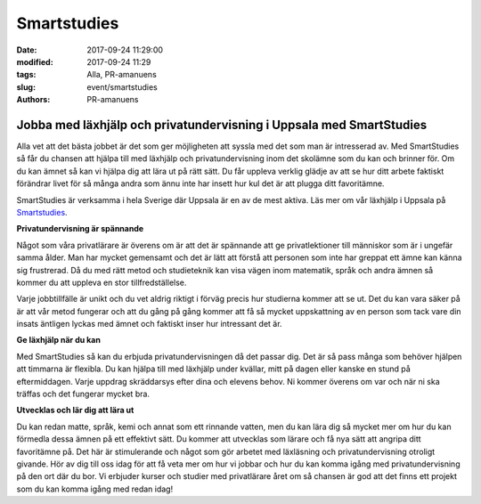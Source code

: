 Smartstudies
##############################

:date: 2017-09-24 11:29:00
:modified: 2017-09-24 11:29
:tags: Alla, PR-amanuens
:slug: event/smartstudies
:authors: PR-amanuens



**Jobba med läxhjälp och privatundervisning i Uppsala med SmartStudies**
==========================================================================

Alla vet att det bästa jobbet är det som ger möjligheten att syssla med det som man är intresserad av. Med SmartStudies så får du chansen att hjälpa till med läxhjälp och privatundervisning inom det skolämne som du kan och brinner för. Om du kan ämnet så kan vi hjälpa dig att lära ut på rätt sätt. Du får uppleva verklig glädje av att se hur ditt arbete faktiskt förändrar livet för så många andra som ännu inte har insett hur kul det är att plugga ditt favoritämne.

SmartStudies är verksamma i hela Sverige där Uppsala är en av de mest aktiva. Läs mer om vår läxhjälp i Uppsala på `Smartstudies 
<http://smartstudies.se>`_.

**Privatundervisning är spännande**

Något som våra privatlärare är överens om är att det är spännande att ge privatlektioner till människor som är i ungefär samma ålder. Man har mycket gemensamt och det är lätt att förstå att personen som inte har greppat ett ämne kan känna sig frustrerad. Då du med rätt metod och studieteknik kan visa vägen inom matematik, språk och andra ämnen så kommer du att uppleva en stor tillfredställelse.

Varje jobbtillfälle är unikt och du vet aldrig riktigt i förväg precis hur studierna kommer att se ut. Det du kan vara säker på är att vår metod fungerar och att du gång på gång kommer att få så mycket uppskattning av en person som tack vare din insats äntligen lyckas med ämnet och faktiskt inser hur intressant det är.

**Ge läxhjälp när du kan**

Med SmartStudies så kan du erbjuda privatundervisningen då det passar dig. Det är så pass många som behöver hjälpen att timmarna är flexibla. Du kan hjälpa till med läxhjälp under kvällar, mitt på dagen eller kanske en stund på eftermiddagen. Varje uppdrag skräddarsys efter dina och elevens behov. Ni kommer överens om var och när ni ska träffas och det fungerar mycket bra.

**Utvecklas och lär dig att lära ut**

Du kan redan matte, språk, kemi och annat som ett rinnande vatten, men du kan lära dig så mycket mer om hur du kan förmedla dessa ämnen på ett effektivt sätt. Du kommer att utvecklas som lärare och få nya sätt att angripa ditt favoritämne på. Det här är stimulerande och något som gör arbetet med läxläsning och privatundervisning otroligt givande. Hör av dig till oss idag för att få veta mer om hur vi jobbar och hur du kan komma igång med privatundervisning på den ort där du bor. Vi erbjuder kurser och studier med privatlärare året om så chansen är god att det finns ett projekt som du kan komma igång med redan idag!
